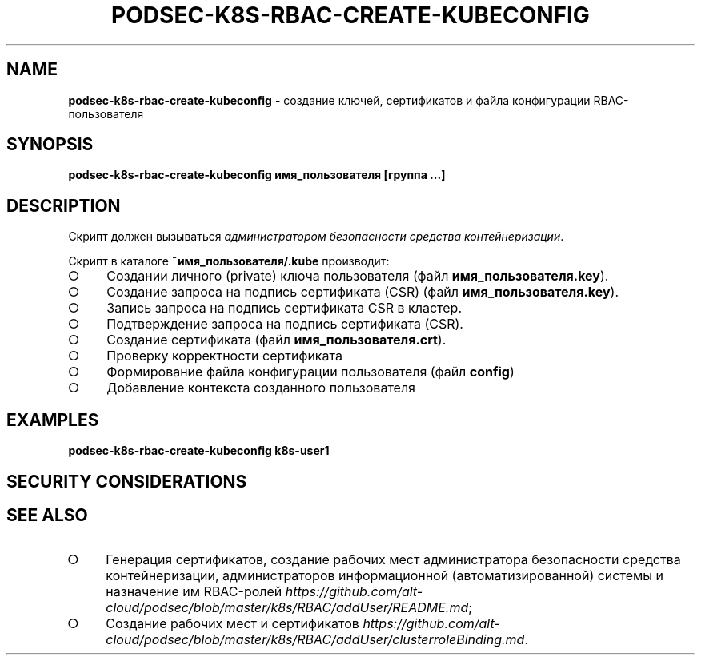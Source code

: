 .\" generated with Ronn/v0.7.3
.\" http://github.com/rtomayko/ronn/tree/0.7.3
.
.TH "PODSEC\-K8S\-RBAC\-CREATE\-KUBECONFIG" "1" "March 2023" "" ""
.
.SH "NAME"
\fBpodsec\-k8s\-rbac\-create\-kubeconfig\fR \- создание ключей, сертификатов и файла конфигурации RBAC\-пользователя
.
.SH "SYNOPSIS"
\fBpodsec\-k8s\-rbac\-create\-kubeconfig имя_пользователя [группа \|\.\|\.\|\.]\fR
.
.SH "DESCRIPTION"
Скрипт должен вызываться \fIадминистратором безопасности средства контейнеризации\fR\.
.
.P
Скрипт в каталоге \fB~имя_пользователя/\.kube\fR производит:
.
.IP "\[ci]" 4
Создании личного (private) ключа пользователя (файл \fBимя_пользователя\.key\fR)\.
.
.IP "\[ci]" 4
Создание запроса на подпись сертификата (CSR) (файл \fBимя_пользователя\.key\fR)\.
.
.IP "\[ci]" 4
Запись запроса на подпись сертификата CSR в кластер\.
.
.IP "\[ci]" 4
Подтверждение запроса на подпись сертификата (CSR)\.
.
.IP "\[ci]" 4
Создание сертификата (файл \fBимя_пользователя\.crt\fR)\.
.
.IP "\[ci]" 4
Проверку корректности сертификата
.
.IP "\[ci]" 4
Формирование файла конфигурации пользователя (файл \fBconfig\fR)
.
.IP "\[ci]" 4
Добавление контекста созданного пользователя
.
.IP "" 0
.
.SH "EXAMPLES"
\fBpodsec\-k8s\-rbac\-create\-kubeconfig k8s\-user1\fR
.
.SH "SECURITY CONSIDERATIONS"
.
.SH "SEE ALSO"
.
.IP "\[ci]" 4
Генерация сертификатов, создание рабочих мест администратора безопасности средства контейнеризации, администраторов информационной (автоматизированной) системы и назначение им RBAC\-ролей \fIhttps://github\.com/alt\-cloud/podsec/blob/master/k8s/RBAC/addUser/README\.md\fR;
.
.IP "\[ci]" 4
Создание рабочих мест и сертификатов \fIhttps://github\.com/alt\-cloud/podsec/blob/master/k8s/RBAC/addUser/clusterroleBinding\.md\fR\.
.
.IP "" 0

